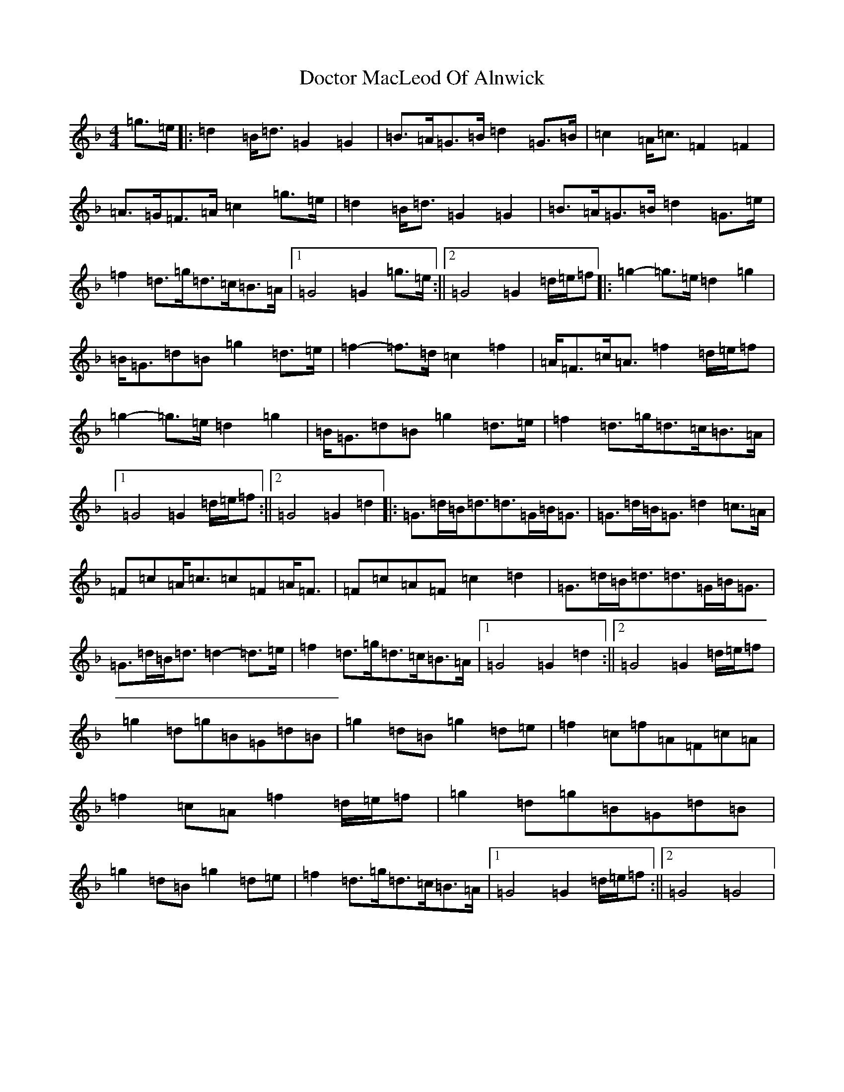 X: 5312
T: Doctor MacLeod Of Alnwick
S: https://thesession.org/tunes/6515#setting24105
Z: G Mixolydian
R: march
M:4/4
L:1/8
K: C Mixolydian
=g>=e|:=d2=B<=d=G2=G2|=B>=A=G>=B=d2=G>=B|=c2=A<=c=F2=F2|=A>=G=F>=A=c2=g>=e|=d2=B<=d=G2=G2|=B>=A=G>=B=d2=G>=e|=f2=d>=g=d>=c=B>=A|1=G4=G2=g>=e:||2=G4=G2=d/2=e/2=f|:=g2-=g>=e=d2=g2|=B<=G=d=B=g2=d>=e|=f2-=f>=d=c2=f2|=A<=F=c<=A=f2=d/2=e/2=f|=g2-=g>=e=d2=g2|=B<=G=d=B=g2=d>=e|=f2=d>=g=d>=c=B>=A|1=G4=G2=d/2=e/2=f:||2=G4=G2=d2|:=G>=d=B<=d=d>=G=B<=G|=G>=d=B<=G=d2=c>=A|=F=c=A<=c=c=F=A<=F|=F=c=A=F=c2=d2|=G>=d=B<=d=d>=G=B<=G|=G>=d=B<=d=d2-=d>=e|=f2=d>=g=d>=c=B>=A|1=G4=G2=d2:||2=G4=G2=d/2=e/2=f|=g2=d=g=B=G=d=B|=g2=d=B=g2=d=e|=f2=c=f=A=F=c=A|=f2=c=A=f2=d/2=e/2=f|=g2=d=g=B=G=d=B|=g2=d=B=g2=d=e|=f2=d>=g=d>=c=B>=A|1=G4=G2=d/2=e/2=f:||2=G4=G4|